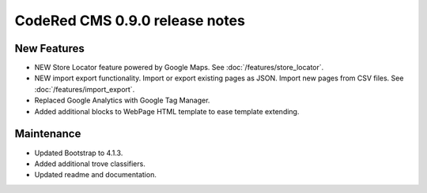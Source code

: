 CodeRed CMS 0.9.0 release notes
===============================

New Features
------------

* NEW Store Locator feature powered by Google Maps. See :doc:`/features/store_locator`.
* NEW import export functionality. Import or export existing pages as JSON. Import new pages from CSV files. See :doc:`/features/import_export`.
* Replaced Google Analytics with Google Tag Manager.
* Added additional blocks to WebPage HTML template to ease template extending.

Maintenance
-----------

* Updated Bootstrap to 4.1.3.
* Added additional trove classifiers.
* Updated readme and documentation.
